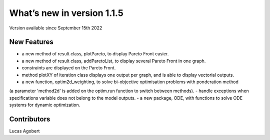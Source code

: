What’s new in version 1.1.5
===========================
Version available since September 15th 2022


New Features
------------
- a new method of result class, plotPareto, to display Pareto Front easier.
- a new method of result class, addParetoList, to display several Pareto Front in one graph.
- constraints are displayed on the Pareto Front.
- method plotXY of iteration class displays one output per graph, and is able to display vectorial outputs.
- a new function, optim2d_weighting, to solve bi-objective optimisation problems with ponderation method
(a parameter 'method2d' is added on the optim.run function to switch between methods).
- handle exceptions when specifications variable does not belong to the model outputs.
- a new package, ODE, with functions to solve ODE systems for dynamic optimization.

Contributors
------------
Lucas Agobert
